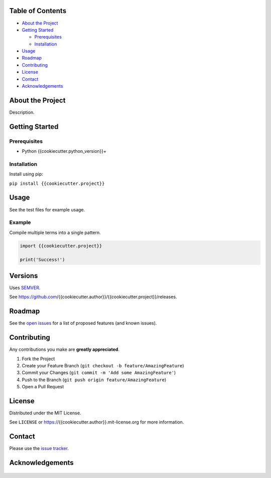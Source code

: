 |Contributors| |Forks| |Stargazers| |Issues| |MIT License|

.. raw:: html

      <p>

      </p>

      <h3 align="center">{{cookiecutter.project}}</h3>

      <p>
       Description.
      </p>


Table of Contents
=================

-  `About the Project <#about-the-project>`__
-  `Getting Started <#getting-started>`__

   -  `Prerequisites <#prerequisites>`__
   -  `Installation <#installation>`__

-  `Usage <#usage>`__
-  `Roadmap <#roadmap>`__
-  `Contributing <#contributing>`__
-  `License <#license>`__
-  `Contact <#contact>`__
-  `Acknowledgements <#acknowledgements>`__

About the Project
=================

Description.


Getting Started
===============

Prerequisites
-------------

-  Python {{cookiecutter.python_version}}+

Installation
------------

Install using pip:

``pip install {{cookiecutter.project}}``

Usage
=====

See the test files for example usage.

Example
------------

Compile multiple terms into a single pattern.

.. code-block:: python

   import {{cookiecutter.project}}

   print('Success!')


Versions
========

Uses `SEMVER <https://semver.org/>`__.

See https://github.com/{{cookiecutter.author}}/{{cookiecutter.project}}/releases.


Roadmap
=======

See the `open issues <https://github.com/{{cookiecutter.author}}/{{cookiecutter.project}}/issues>`__
for a list of proposed features (and known issues).


Contributing
============

Any contributions you make are **greatly appreciated**.

1. Fork the Project
2. Create your Feature Branch
   (``git checkout -b feature/AmazingFeature``)
3. Commit your Changes (``git commit -m 'Add some AmazingFeature'``)
4. Push to the Branch (``git push origin feature/AmazingFeature``)
5. Open a Pull Request


License
=======

Distributed under the MIT License.

See ``LICENSE`` or https://{{cookiecutter.author}}.mit-license.org for more
information.


Contact
=======

Please use the `issue
tracker <https://github.com/{{cookiecutter.author}}/{{cookiecutter.project}}/issues>`__.


Acknowledgements
================

..

    .. |Contributors| image:: https://img.shields.io/github/contributors/{{cookiecutter.author}}/{{cookiecutter.project}}.svg?style=flat-square
       :target: https://github.com/{{cookiecutter.author}}/{{cookiecutter.project}}/graphs/contributors
    .. |Forks| image:: https://img.shields.io/github/forks/{{cookiecutter.author}}/{{cookiecutter.project}}.svg?style=flat-square
       :target: https://github.com/{{cookiecutter.author}}/{{cookiecutter.project}}/network/members
    .. |Stargazers| image:: https://img.shields.io/github/stars/{{cookiecutter.author}}/{{cookiecutter.project}}.svg?style=flat-square
       :target: https://github.com/{{cookiecutter.author}}/{{cookiecutter.project}}/stargazers
    .. |Issues| image:: https://img.shields.io/github/issues/{{cookiecutter.author}}/{{cookiecutter.project}}.svg?style=flat-square
       :target: https://github.com/{{cookiecutter.author}}/{{cookiecutter.project}}/issues
    .. |MIT License| image:: https://img.shields.io/github/license/{{cookiecutter.author}}/{{cookiecutter.project}}.svg?style=flat-square
       :target: https://kpwhri.mit-license.org/
